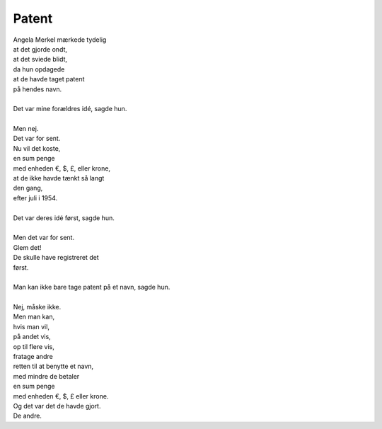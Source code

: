 Patent
------
.. line-block::
   Angela Merkel mærkede tydelig
   at det gjorde ondt,
   at det sviede blidt,
   da hun opdagede
   at de havde taget patent
   på hendes navn.

   Det var mine forældres idé, sagde hun.

   Men nej.
   Det var for sent.
   Nu vil det koste,
   en sum penge
   med enheden €, $, £, eller krone,
   at de ikke havde tænkt så langt
   den gang,
   efter juli i 1954.

   Det var deres idé først, sagde hun.

   Men det var for sent.
   Glem det!
   De skulle have registreret det
   først.
   
   Man kan ikke bare tage patent på et navn, sagde hun.

   Nej, måske ikke.
   Men man kan,
   hvis man vil,
   på andet vis,
   op til flere vis,
   fratage andre
   retten til at benytte et navn,
   med mindre de betaler
   en sum penge
   med enheden €, $, £ eller krone.
   Og det var det de havde gjort.
   De andre.
